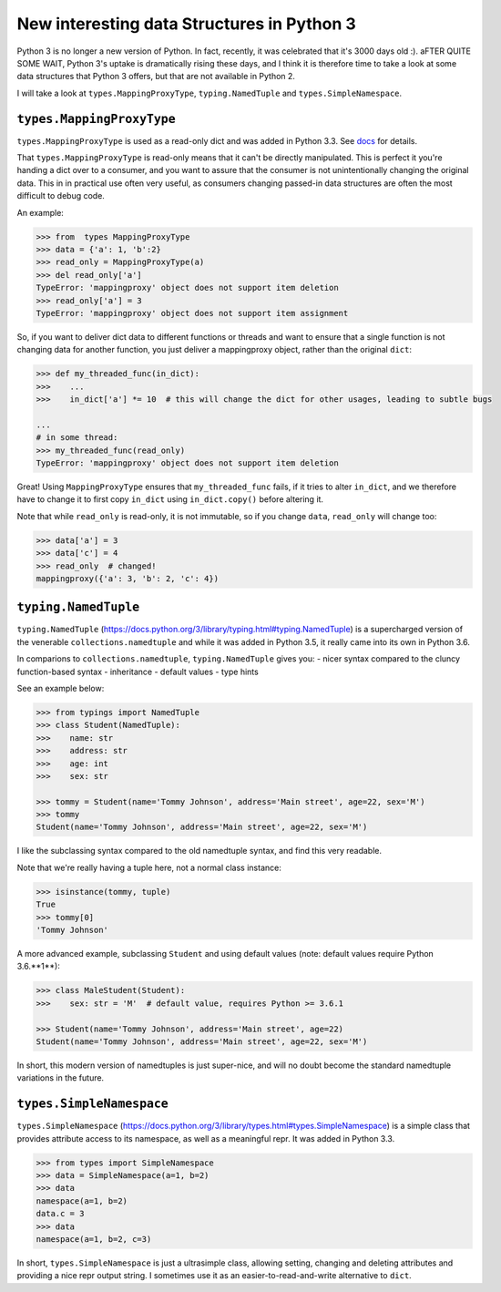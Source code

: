 New interesting data Structures in Python 3
=============================================

Python 3 is no longer a new version of Python. In fact, recently, it was celebrated that it's 3000 days old :). aFTER QUITE SOME WAIT, Python 3's uptake is dramatically rising these days, and I think it is therefore time to take a look at some data structures that Python 3 offers, but that are not available in Python 2. 

I will take a look at ``types.MappingProxyType``, ``typing.NamedTuple`` and ``types.SimpleNamespace``.

``types.MappingProxyType``
-------------------------

``types.MappingProxyType`` is used as a read-only dict and was added in Python 3.3. See docs_ for details.

That ``types.MappingProxyType`` is read-only means that it can't be directly manipulated. This is perfect it you're handing a dict over to a consumer, and you want to assure that the consumer is not unintentionally changing the original data. This in in practical use often very useful, as consumers changing passed-in data structures are often the most difficult to debug code.

An example:

.. code-block :: python

    >>> from  types MappingProxyType
    >>> data = {'a': 1, 'b':2}
    >>> read_only = MappingProxyType(a)
    >>> del read_only['a']
    TypeError: 'mappingproxy' object does not support item deletion
    >>> read_only['a'] = 3
    TypeError: 'mappingproxy' object does not support item assignment
      
So, if you want to deliver dict data to different functions or threads and want to ensure that a single function is not changing data for another function, you just deliver a mappingproxy object, rather than the original ``dict``:


.. code-block :: python
    
    >>> def my_threaded_func(in_dict):
    >>>    ...
    >>>    in_dict['a'] *= 10  # this will change the dict for other usages, leading to subtle bugs
    
    ...
    # in some thread:
    >>> my_threaded_func(read_only)
    TypeError: 'mappingproxy' object does not support item deletion
    
Great! Using ``MappingProxyType`` ensures that ``my_threaded_func`` fails, if it tries to alter ``in_dict``, and we therefore have to change it to first copy ``in_dict`` using ``in_dict.copy()`` before altering it.

Note that while ``read_only`` is read-only, it is not immutable, so if you change ``data``, ``read_only`` will change too:
 
.. code-block :: python
    
    >>> data['a'] = 3
    >>> data['c'] = 4
    >>> read_only  # changed!
    mappingproxy({'a': 3, 'b': 2, 'c': 4})


``typing.NamedTuple``
---------------------

``typing.NamedTuple`` (https://docs.python.org/3/library/typing.html#typing.NamedTuple) is a supercharged version of the venerable ``collections.namedtuple`` and while it was added in Python 3.5, it really came into its own in Python 3.6.

In comparions to ``collections.namedtuple``, ``typing.NamedTuple`` gives you:
- nicer syntax compared to the cluncy function-based syntax
- inheritance
- default values
- type hints

See an example below: 

.. code-block :: python
    
    >>> from typings import NamedTuple
    >>> class Student(NamedTuple):
    >>>    name: str
    >>>    address: str
    >>>    age: int
    >>>    sex: str
    
    >>> tommy = Student(name='Tommy Johnson', address='Main street', age=22, sex='M')
    >>> tommy
    Student(name='Tommy Johnson', address='Main street', age=22, sex='M')


I like the subclassing syntax compared to the old namedtuple syntax, and find this very readable.

Note that we're really having a tuple here, not a normal class instance:

.. code-block :: python
    
    >>> isinstance(tommy, tuple)
    True
    >>> tommy[0]
    'Tommy Johnson' 

A more advanced example, subclassing ``Student`` and using default values (note: default values require Python 3.6.**1**):

.. code-block :: python
    
    >>> class MaleStudent(Student):
    >>>    sex: str = 'M'  # default value, requires Python >= 3.6.1 
    
    >>> Student(name='Tommy Johnson', address='Main street', age=22)
    Student(name='Tommy Johnson', address='Main street', age=22, sex='M')

In short, this modern version of namedtuples is just super-nice, and will no doubt become the standard namedtuple variations in the future.

``types.SimpleNamespace``
-------------------------
 
``types.SimpleNamespace`` (https://docs.python.org/3/library/types.html#types.SimpleNamespace) is a simple class that provides attribute access to its namespace, as well as a meaningful repr. It was added in Python 3.3.

.. code-block :: python
    
    >>> from types import SimpleNamespace
    >>> data = SimpleNamespace(a=1, b=2)
    >>> data
    namespace(a=1, b=2)
    data.c = 3
    >>> data
    namespace(a=1, b=2, c=3)

In short, ``types.SimpleNamespace`` is just a ultrasimple class, allowing setting, changing and deleting attributes and providing a nice repr output string. I sometimes use it as an easier-to-read-and-write alternative to ``dict``.


.. _docs: https://docs.python.org/3/library/types.html#types.MappingProxyType
